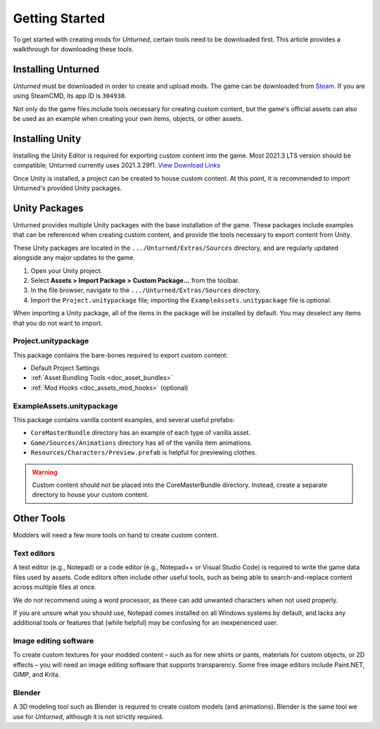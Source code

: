 .. _doc_getting_started:

Getting Started
===============

To get started with creating mods for *Unturned*, certain tools need to be downloaded first. This article provides a walkthrough for downloading these tools.

Installing Unturned
-------------------

*Unturned* must be downloaded in order to create and upload mods. The game can be downloaded from `Steam <https://store.steampowered.com/app/304930/>`_. If you are using SteamCMD, its app ID is ``304930``.

Not only do the game files include tools necessary for creating custom content, but the game's official assets can also be used as an example when creating your own items, objects, or other assets.

Installing Unity
----------------

Installing the Unity Editor is required for exporting custom content into the game. Most 2021.3 LTS version should be compatible; Unturned currently uses 2021.3.29f1. `View Download Links <https://unity.com/releases/editor/qa/lts-releases?version=2021.3>`_

Once Unity is installed, a project can be created to house custom content. At this point, it is recommended to import Unturned's provided Unity packages.

Unity Packages
--------------

Unturned provides multiple Unity packages with the base installation of the game. These packages include examples that can be referenced when creating custom content, and provide the tools necessary to export content from Unity.

These Unity packages are located in the ``.../Unturned/Extras/Sources`` directory, and are regularly updated alongside any major updates to the game.

#. Open your Unity project.
#. Select **Assets > Import Package > Custom Package...** from the toolbar.
#. In the file browser, navigate to the ``.../Unturned/Extras/Sources`` directory.
#. Import the ``Project.unitypackage`` file; importing the ``ExampleAssets.unitypackage`` file is optional.

When importing a Unity package, all of the items in the package will be installed by default. You may deselect any items that you do not want to import.

Project.unitypackage
````````````````````

This package contains the bare-bones required to export custom content:

- Default Project Settings
- :ref:`Asset Bundling Tools <doc_asset_bundles>`
- :ref:`Mod Hooks <doc_assets_mod_hooks>` (optional)

ExampleAssets.unitypackage
``````````````````````````

This package contains vanilla content examples, and several useful prefabs:

- ``CoreMasterBundle`` directory has an example of each type of vanilla asset.
- ``Game/Sources/Animations`` directory has all of the vanilla item animations.
- ``Resources/Characters/Preview.prefab`` is helpful for previewing clothes.

.. warning:: Custom content should not be placed into the CoreMasterBundle directory. Instead, create a separate directory to house your custom content.

Other Tools
-----------

Modders will need a few more tools on hand to create custom content.

Text editors
````````````

A text editor (e.g., Notepad) or a code editor (e.g., Notepad++ or Visual Studio Code) is required to write the game data files used by assets. Code editors often include other useful tools, such as being able to search-and-replace content across multiple files at once.

We *do not* recommend using a word processor, as these can add unwanted characters when not used properly.

If you are unsure what you should use, Notepad comes installed on all Windows systems by default, and lacks any additional tools or features that (while helpful) may be confusing for an inexperienced user.

Image editing software
``````````````````````

To create custom textures for your modded content – such as for new shirts or pants, materials for custom objects, or 2D effects – you will need an image editing software that supports transparency. Some free image editors include Paint.NET, GIMP, and Krita.

Blender
```````

A 3D modeling tool such as Blender is required to create custom models (and animations). Blender is the same tool we use for *Unturned*, although it is not strictly required.